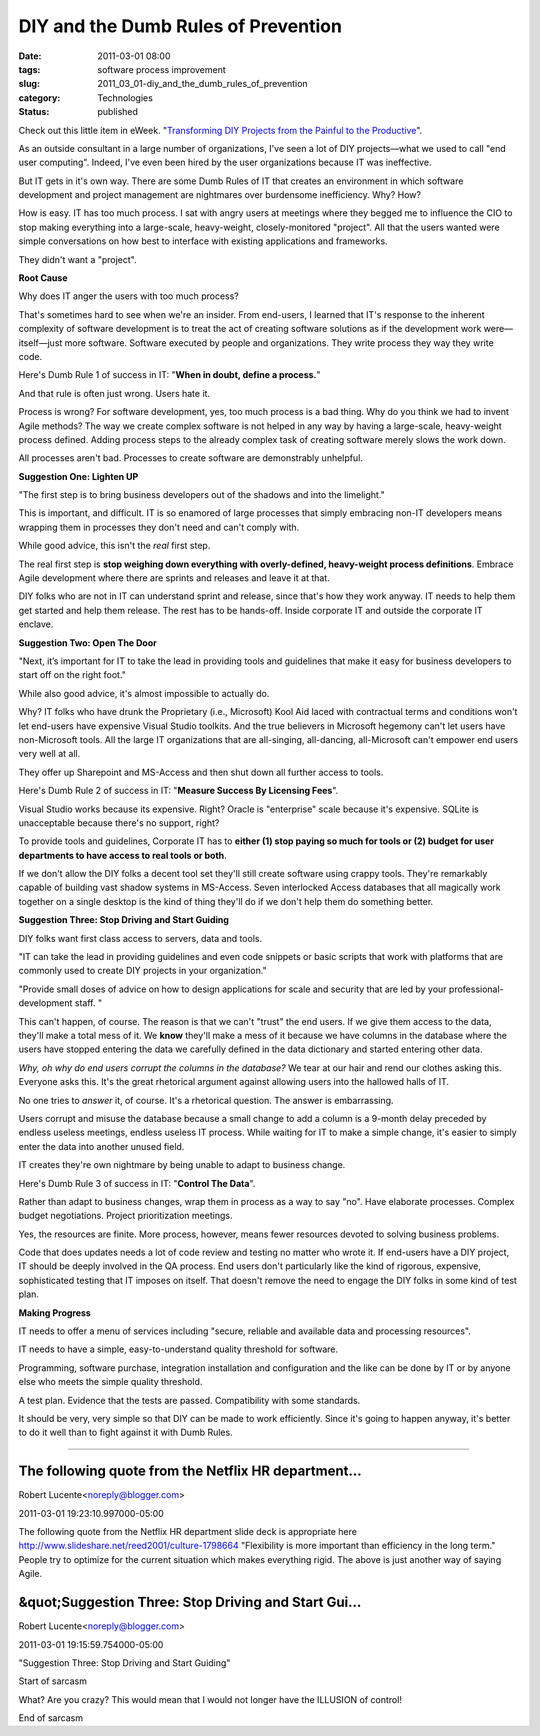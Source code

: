 DIY and the Dumb Rules of Prevention
====================================

:date: 2011-03-01 08:00
:tags: software process improvement
:slug: 2011_03_01-diy_and_the_dumb_rules_of_prevention
:category: Technologies
:status: published

Check out this little item in eWeek. "`Transforming DIY Projects from
the Painful to the
Productive <http://www.eweek.com/c/a/Enterprise-Applications/Transforming-DIY-Projects-from-the-Painful-to-the-Productive-382595/>`__".

As an outside consultant in a large number of organizations, I've
seen a lot of DIY projects—what we used to call "end user computing".
Indeed, I've even been hired by the user organizations because IT was
ineffective.

But IT gets in it's own way. There are some Dumb Rules of IT that
creates an environment in which software development and project
management are nightmares over burdensome inefficiency. Why? How?

How is easy. IT has too much process. I sat with angry users at
meetings where they begged me to influence the CIO to stop making
everything into a large-scale, heavy-weight, closely-monitored
"project". All that the users wanted were simple conversations on how
best to interface with existing applications and frameworks.

They didn't want a "project".

**Root Cause**

Why does IT anger the users with too much process?

That's sometimes hard to see when we're an insider. From end-users, I
learned that IT's response to the inherent complexity of software
development is to treat the act of creating software solutions as if
the development work were—itself—just more software. Software
executed by people and organizations. They write process they way
they write code.

Here's Dumb Rule 1 of success in IT: "**When in doubt, define a process.**"

And that rule is often just wrong. Users hate it.

Process is wrong? For software development, yes, too much process is
a bad thing. Why do you think we had to invent Agile methods? The way
we create complex software is not helped in any way by having a
large-scale, heavy-weight process defined. Adding process steps to
the already complex task of creating software merely slows the work
down.

All processes aren't bad. Processes to create software are
demonstrably unhelpful.

**Suggestion One: Lighten UP**

"The first step is to bring business developers out of the shadows
and into the limelight."

This is important, and difficult. IT is so enamored of large
processes that simply embracing non-IT developers means wrapping them
in processes they don't need and can't comply with.

While good advice, this isn't the *real* first step.

The real first step is **stop weighing down everything with
overly-defined, heavy-weight process definitions**. Embrace Agile
development where there are sprints and releases and leave it at
that.

DIY folks who are not in IT can understand sprint and release, since
that's how they work anyway. IT needs to help them get started and
help them release. The rest has to be hands-off. Inside corporate IT
and outside the corporate IT enclave.

**Suggestion Two: Open The Door**

"Next, it’s important for IT to take the lead in providing tools and
guidelines that make it easy for business developers to start off on
the right foot."

While also good advice, it's almost impossible to actually do.

Why? IT folks who have drunk the Proprietary (i.e., Microsoft) Kool
Aid laced with contractual terms and conditions won't let end-users
have expensive Visual Studio toolkits. And the true believers in
Microsoft hegemony can't let users have non-Microsoft tools. All the
large IT organizations that are all-singing, all-dancing,
all-Microsoft can't empower end users very well at all.

They offer up Sharepoint and MS-Access and then shut down all further
access to tools.

Here's Dumb Rule 2 of success in IT: "**Measure Success By Licensing Fees**".

Visual Studio works because its expensive. Right? Oracle is
"enterprise" scale because it's expensive. SQLite is unacceptable
because there's no support, right?

To provide tools and guidelines, Corporate IT has to **either (1)
stop paying so much for tools or (2) budget for user departments to
have access to real tools or both**.

If we don't allow the DIY folks a decent tool set they'll still
create software using crappy tools. They're remarkably capable of
building vast shadow systems in MS-Access. Seven interlocked Access
databases that all magically work together on a single desktop is the
kind of thing they'll do if we don't help them do something better.

**Suggestion Three: Stop Driving and Start Guiding**

DIY folks want first class access to servers, data and tools.

"IT can take the lead in providing guidelines and even code snippets
or basic scripts that work with platforms that are commonly used to
create DIY projects in your organization."

"Provide small doses of advice on how to design applications for
scale and security that are led by your professional-development
staff. "

This can't happen, of course. The reason is that we can't "trust" the
end users. If we give them access to the data, they'll make a total
mess of it. We **know** they'll make a mess of it because we have
columns in the database where the users have stopped entering the
data we carefully defined in the data dictionary and started entering
other data.

*Why, oh why do end users corrupt the columns in the database?* We
tear at our hair and rend our clothes asking this. Everyone asks
this. It's the great rhetorical argument against allowing users into
the hallowed halls of IT.

No one tries to *answer* it, of course. It's a rhetorical question.
The answer is embarrassing.

Users corrupt and misuse the database because a small change to add a
column is a 9-month delay preceded by endless useless meetings,
endless useless IT process. While waiting for IT to make a simple
change, it's easier to simply enter the data into another unused
field.

IT creates they're own nightmare by being unable to adapt to business
change.

Here's Dumb Rule 3 of success in IT: "**Control The Data**".

Rather than adapt to business changes, wrap them in process as a way
to say "no". Have elaborate processes. Complex budget negotiations.
Project prioritization meetings.

Yes, the resources are finite. More process, however, means fewer
resources devoted to solving business problems.

Code that does updates needs a lot of code review and testing no
matter who wrote it. If end-users have a DIY project, IT should be
deeply involved in the QA process. End users don't particularly
like the kind of rigorous, expensive, sophisticated testing that
IT imposes on itself. That doesn't remove the need to engage the
DIY folks in some kind of test plan.

**Making Progress**

IT needs to offer a menu of services including "secure, reliable and
available data and processing resources".

IT needs to have a simple, easy-to-understand quality threshold for
software.

Programming, software purchase, integration installation and
configuration and the like can be done by IT or by anyone else who
meets the simple quality threshold.

A test plan. Evidence that the tests are passed. Compatibility with
some standards.

It should be very, very simple so that DIY can be made to work
efficiently. Since it's going to happen anyway, it's better to do it
well than to fight against it with Dumb Rules.



-----

The following quote from the Netflix HR department...
-----------------------------------------------------

Robert Lucente<noreply@blogger.com>

2011-03-01 19:23:10.997000-05:00

The following quote from the Netflix HR department slide deck is
appropriate here
http://www.slideshare.net/reed2001/culture-1798664
"Flexibility is more important than efficiency in the long term."
People try to optimize for the current situation which makes everything
rigid.
The above is just another way of saying Agile.


&quot;Suggestion Three: Stop Driving and Start Gui...
-----------------------------------------------------

Robert Lucente<noreply@blogger.com>

2011-03-01 19:15:59.754000-05:00

"Suggestion Three: Stop Driving and Start Guiding"

Start of sarcasm

What? Are you crazy? This would mean that I would not longer have the
ILLUSION of control!

End of sarcasm





